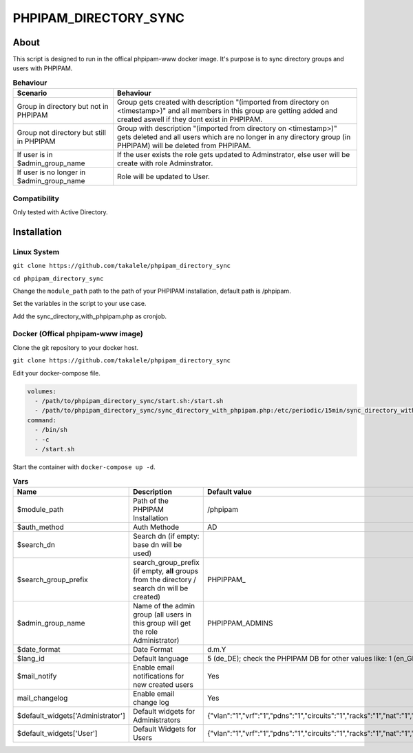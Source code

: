================
PHPIPAM_DIRECTORY_SYNC
================

About
============
This script is designed to run in the offical phpipam-www docker image. It's purpose is to sync directory groups and users with PHPIPAM.

.. list-table:: **Behaviour**
    :header-rows: 1

    * - Scenario
      - Behaviour
    * - Group in directory but not in PHPIPAM
      - Group gets created with description "(imported from directory on <timestamp>)" and all members in this group are getting added and created aswell if they dont exist in PHPIPAM.
    * - Group not directory but still in PHPIPAM
      - Group with description "(imported from directory on <timestamp>)" gets deleted and all users which are no longer in any directory group (in PHPIPAM) will be deleted from PHPIPAM.
    * - If user is in $admin_group_name
      - If the user exists the role gets updated to Adminstrator, else user will be create with role Adminstrator.
    * - If user is no longer in $admin_group_name
      - Role will be updated to User.

Compatibility
---------------------
Only tested with Active Directory.

Installation
============

Linux System
-----------------------

``git clone https://github.com/takalele/phpipam_directory_sync``

``cd phpipam_directory_sync``

Change the ``module_path`` path to the path of your PHPIPAM installation, default path is /phpipam.

Set the variables in the script to your use case.

Add the sync_directory_with_phpipam.php as cronjob.


Docker (Offical phpipam-www image)
-----------------------
Clone the git repository to your docker host.

``git clone https://github.com/takalele/phpipam_directory_sync``

Edit your docker-compose file.

.. code-block::

    volumes:
      - /path/to/phpipam_directory_sync/start.sh:/start.sh
      - /path/to/phpipam_directory_sync/sync_directory_with_phpipam.php:/etc/periodic/15min/sync_directory_with_phpipam.php
    command:
      - /bin/sh
      - -c
      - /start.sh

Start the container with ``docker-compose up -d``.

.. list-table:: **Vars**
    :header-rows: 1

    * - Name
      - Description
      - Default value
    * - $module_path
      - Path of the PHPIPAM Installation
      - /phpipam
    * - $auth_method
      - Auth Methode
      - AD
    * - $search_dn
      - Search dn (if empty: base dn will be used)
      - 
    * - $search_group_prefix
      - search_group_prefix (if empty, **all** groups from the directory / search dn will be created)
      - PHPIPPAM\_
    * - $admin_group_name
      - Name of the admin group (all users in this group will get the role Administrator)
      - PHPIPPAM_ADMINS
    * - $date_format
      - Date Format
      - d.m.Y
    * - $lang_id
      - Default language
      - 5 (de_DE); check the PHPIPAM DB for other values like: 1 (en_GB)
    * - $mail_notify
      - Enable email notifications for new created users
      - Yes
    * - mail_changelog
      - Enable email change log
      - Yes
    * - $default_widgets['Administrator']
      - Default widgets for Administrators
      - {"vlan":"1","vrf":"1","pdns":"1","circuits":"1","racks":"1","nat":"1","pstn":"1","customers":"1"}
    * - $default_widgets['User']
      - Default Widgets for Users
      - {"vlan":"1","vrf":"1","pdns":"1","circuits":"1","racks":"1","nat":"1","pstn":"1","customers":"1"}
